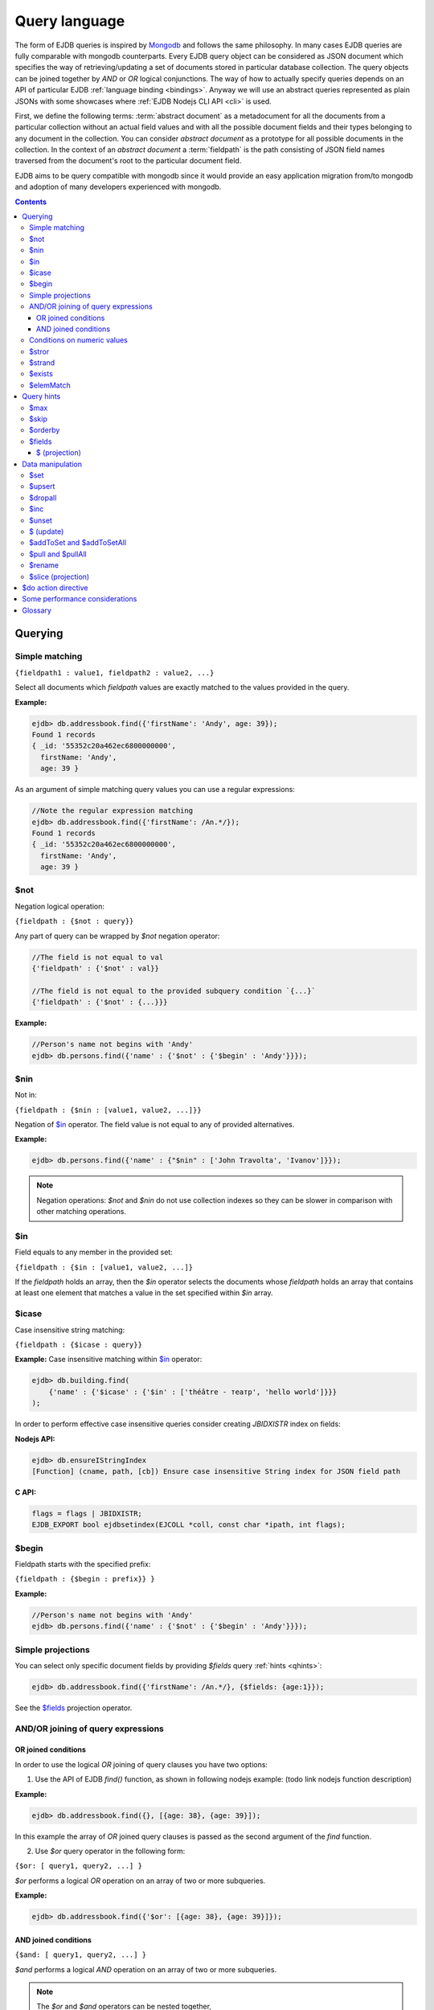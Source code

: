 .. _ql:

Query language
==============
The form of EJDB queries is inspired by `Mongodb <http://mongodb.org>`_ and follows the same philosophy. In many cases
EJDB queries are fully comparable with mongodb counterparts. Every EJDB query object can be considered as
JSON document which specifies the way of retrieving/updating a set of documents stored in particular database collection.
The query objects can be joined together by `AND` or `OR` logical conjunctions. The way of how to actually specify
queries depends on an API of particular EJDB :ref:`language binding <bindings>`. Anyway we will use an abstract
queries represented as plain JSONs with some showcases where :ref:`EJDB Nodejs CLI API <cli>` is used.

First, we define the following terms: :term:`abstract document` as a metadocument for all
the documents from a particular collection without an actual field values and with all the
possible document fields and their types belonging to any document in the collection.
You can consider `abstract document` as a prototype for all possible documents in the collection.
In the context of an `abstract document` a :term:`fieldpath` is the path consisting of JSON field names traversed
from the document's root to the particular document field.

EJDB aims to be query compatible with mongodb since it would provide an easy
application migration from/to mongodb and adoption of many developers experienced with
mongodb.


.. contents::

Querying
--------

.. _matching:

Simple matching
***************

``{fieldpath1 : value1, fieldpath2 : value2, ...}``

Select all documents which `fieldpath` values are exactly matched to the values provided in the query.

**Example:**

.. code-block:: js

    ejdb> db.addressbook.find({'firstName': 'Andy', age: 39});
    Found 1 records
    { _id: '55352c20a462ec6800000000',
      firstName: 'Andy',
      age: 39 }


As an argument of simple matching query values you can use a regular expressions:

.. code-block:: js

    //Note the regular expression matching
    ejdb> db.addressbook.find({'firstName': /An.*/});
    Found 1 records
    { _id: '55352c20a462ec6800000000',
      firstName: 'Andy',
      age: 39 }

.. _$not:

$not
****

Negation logical operation:


``{fieldpath : {$not : query}}``

Any part of query can be wrapped by `$not` negation operator:

.. code-block:: js

    //The field is not equal to val
    {'fieldpath' : {'$not' : val}}

    //The field is not equal to the provided subquery condition `{...}`
    {'fieldpath' : {'$not' : {...}}}


**Example:**

.. code-block:: js

    //Person's name not begins with 'Andy'
    ejdb> db.persons.find({'name' : {'$not' : {'$begin' : 'Andy'}}});

.. _$nin:

$nin
****

Not in:


``{fieldpath : {$nin : [value1, value2, ...]}}``

Negation of `$in`_ operator.
The field value is not equal to any of provided alternatives.

**Example:**

.. code-block:: js

    ejdb> db.persons.find({'name' : {"$nin" : ['John Travolta', 'Ivanov']}});


.. note::

    Negation operations: `$not` and `$nin` do not use collection indexes
    so they can be slower in comparison with other matching operations.


.. _$in:

$in
****

Field equals to any member in the provided set:


``{fieldpath : {$in : [value1, value2, ...]}``

If the `fieldpath` holds an array, then the `$in` operator selects the documents whose `fieldpath`
holds an array that contains at least one element that matches a value in the set
specified within `$in` array.


.. _$icase:

$icase
******

Case insensitive string matching:


``{fieldpath : {$icase : query}}``

**Example:**
Case insensitive matching within `$in`_ operator:

.. code-block:: js

    ejdb> db.building.find(
        {'name' : {'$icase' : {'$in' : ['théâtre - театр', 'hello world']}}}
    );

In order to perform effective case insensitive queries consider creating `JBIDXISTR` index on fields:

**Nodejs API:**

.. code-block:: js

    ejdb> db.ensureIStringIndex
    [Function] (cname, path, [cb]) Ensure case insensitive String index for JSON field path


**C API:**

.. code-block:: c

    flags = flags | JBIDXISTR;
    EJDB_EXPORT bool ejdbsetindex(EJCOLL *coll, const char *ipath, int flags);


.. _$begin:

$begin
******

Fieldpath starts with the specified prefix:


``{fieldpath : {$begin : prefix}} }``

**Example:**

.. code-block:: js

    //Person's name not begins with 'Andy'
    ejdb> db.persons.find({'name' : {'$not' : {'$begin' : 'Andy'}}});


Simple projections
******************

You can select only specific document fields by providing `$fields` query :ref:`hints <qhints>`:

.. code-block:: js

    ejdb> db.addressbook.find({'firstName': /An.*/}, {$fields: {age:1}});


See the `$fields`_ projection operator.


AND/OR joining of query expressions
***********************************

.. _$or:

OR joined conditions
^^^^^^^^^^^^^^^^^^^^

In order to use the logical `OR` joining of query clauses you have two options:

1. Use the API of EJDB `find()` function, as shown in following nodejs example: (todo link nodejs function description)

**Example:**

.. code-block:: js

    ejdb> db.addressbook.find({}, [{age: 38}, {age: 39}]);

In this example the array of `OR` joined query clauses is passed as the second argument of the `find` function.

2. Use `$or` query operator in the following form:

``{$or: [ query1, query2, ...] }``

`$or` performs a logical `OR` operation on an array of two or more subqueries.

**Example:**

.. code-block:: js

    ejdb> db.addressbook.find({'$or': [{age: 38}, {age: 39}]});


.. _$and:

AND joined conditions
^^^^^^^^^^^^^^^^^^^^^

``{$and: [ query1, query2, ...] }``

`$and` performs a logical `AND` operation on an array of two or more subqueries.

.. note::

 | The `$or` and `$and` operators can be nested together,
 | **Example:** ``{z: 33, $and : [ {$or: [{a: 1}, {b: 2}]}, {$or: [{c: 5}, {d: 7}]} ] }``


.. _$gt:
.. _$gte:
.. _$lt:
.. _$lte:
.. _$bt:

Conditions on numeric values
****************************

Comparison operators `$gt`, `$gte` and `$lt`, `$lte`
are used for numeric datatypes.

* `$gt` Value greater than `>`
* `$gte` Value greater than or equal to `>=`
* `$lt` Value lesser than `<`
* `$lte` Value lesser than or equal to `<=`
* `$bt` Value within the specified range inclusively. ``{fieldpath : {$bt : [lower, upper]}}``

**Example:** find all persons with `age >= 38`:

.. code-block:: js

     ejdb> db.addressbook.find({age: {$gte: 38}});

**Example:** find all persons with `age >= 38 and age <= 40`:

.. code-block:: js

     ejdb> db.addressbook.find({age: {$bt: [38, 40]}});


.. _$stror:

$stror
******

String tokens matching:


``{fieldpath:  {$stror: [value1, value2, ....]}``

* If the `fieldpath` holds a `string` value, the `$stror` operator converts this value
  into an array of string tokens by splitting original value into a set of tokens separated by space `' '`
  or comma `','` characters. Then the operator selects documents whose set of tokens contains any token
  specified in `$stror` array ``[value1, value2, ...]``.

* If the `fieldpath` value is a string `array` the `$stror` operator selects
  documents whose `fieldpath` array contains any tokens specified in
  `$stror` array ``[value1, value2, ...]``.

.. _$stror_example:

**Example:**

.. code-block:: js

    ejdb> db.save('books', {'title' : 'All the Light We Cannot See'});
    ejdb> db.save('books', {'title' : 'Little Blue Truck Board Book'});
    ejdb> db.save('books', {'title' : 'The Book with No Pictures'});

    ejdb> db.books.find({title : {$icase : {$stror : ['book', 'light']}}});
    Found 3 records
    { _id: '55365fa019808d3c00000000',
      title: 'All the Light We Cannot See' }
    { _id: '55365fcb19808d3c00000001',
      title: 'Little Blue Truck Board Book' }
    { _id: '55365ff819808d3c00000002',
      title: 'The Book with No Pictures' }


.. _$strand:

$strand
*******

String tokens matching:


``{fieldpath:  {$strand: [value1, value2, ....]}``

* If the `fieldpath` holds a `string` value the `$strand` operator converts this value
  into an array of string tokens by splitting original value into a set of tokens separated by space `' '`
  or comma `','` characters. Then the operator selects documents whose set of tokens contains all
  tokens specified in `$strand` array ``[value1, value2, ...]``.

* If the `fieldpath` value is a string `array` the `$strand` operator selects
  documents whose `fieldpath` array contains all tokens specified in
  `$strand` array ``[value1, value2, ...]``.

  See :ref:`$stror example <$stror_example>`


.. _$exists:

$exists
*******

:term:`Fieldpath` existence checking:


``{fieldpath: {$exists: true|false}}``

When `$exists` value set to `true`, the documents that contain the `fieldpath` will be matched,
including documents where the value of `fieldpath` is null. Otherwise this operator returns the documents
that do not contain the specified `fieldpath`.

.. _$elemMatch:

$elemMatch
**********

Array element matching:


``{fieldpath: {$elemMatch: query}}}``

The `$elemMatch` operator matches `fieldpath` array values against the specified `query`

**Example:**

.. code-block:: js

    ejdb> db.save('persons', {name: 'Andy',
                              childs: [
                                        {name: 'Garry', age: 2},
                                        {name: 'Sally', age: 4}
                                      ]
                              });

    ejdb> db.persons.find({childs : {$elemMatch : {name: 'Garry', age:2}}});
    Found 1 records
    { _id: '5536764019808d3c00000004',
      name: 'Andy',
      childs:
       [ { name: 'Garry', age: 2 },
         { name: 'Sally', age: 4 } ] }

If you specify only a single query condition in the `$elemMatch` operator, you do not need to use `$elemMatch`:

.. code-block:: js

    ejdb> db.persons.find({'childs.name' : 'Garry'});
    // This is equivalent to:
    ejdb> db.persons.find({childs : {$elemMatch : {name: 'Garry'}}});

.. note::

    Only one `$elemMatch` operator is allowed in the context of one array `fieldpath`.


.. _qhints:

Query hints
-----------

.. _$max:

$max
****

The maximum number of documents retrieved.


.. _$skip:

$skip
*****

The number of skipped results in the result set


.. _$orderby:

$orderby
********

The sorting order of query fields specified as JSON mapping of document `fieldpaths`
to its orderby modes:

``{$orderby: {'fieldpath': mode, ...}``

Where `mode` is and integer specified sort order:

* `-1` Descending sort
* `1` Ascending sort

**Example:**

.. code-block:: js

   db.addressbook.find({}, {$orderby: {age:1, name:-1}});


.. _$fields:

$fields
*******

The document fields projection.

``{$fields: {'fieldpath': mode, ...}``

Where `mode` is an integer specified the field inclusion mode:

* `-1` Exclude field
* `1` Include field

.. note::

    `$fields` hint cannot mix include and exclude fields together

The mongodb `$ (projection) <http://docs.mongodb.org/manual/reference/operator/projection/positional/#proj._S_>`_ is also supported.
Our implementation overcomes the mongodb restriction:
`Only one array field can appear in the query document`

.. _$(projection):

$ (projection)
^^^^^^^^^^^^^^

``{$fields: {'prefix.$[.postfix]' : 1}``

The key `$` within the `$fields`_ projection limits the contents of an `array` field
returned as query results to contain only the first element matching the query. The `$` letter
means here the array index of the mached record.

**Example:**

.. code-block:: js

    // Not using $ projection
    ejdb> db.persons.find({
                            childs : {$elemMatch :
                                        {name: 'Garry', age:2}}
                          }, {$fields : {'childs' : 1}});
    Found 1 records
    { childs:
       [ { name: 'Garry', age: 2 },
         { name: 'Sally', age: 4 } ] }


    // Usign $ projection
    ejdb> db.persons.find({
                            childs : {$elemMatch :
                                        {name: 'Garry', age:2}}
                          }, {$fields : {'childs.$' : 1}});
    Found 1 records
    { _id: '5536764019808d3c00000004',
      childs: [ { name: 'Garry', age: 2 } ] }

`$` array projection can be in middle of `fieldpath`:

**Example:**

.. code-block:: js

    ejdb> db.save('records',
                  {z: 44,
                   arr: [ { h: 1 }, { h: 2, g: 4 } ]
                  });

    ejdb> db.records.find({z: 44, arr: {$elemMatch: {h: 2}} }, {$fields: {'arr.$.h': 1}});
    Found 1 records
    { _id: '55368bda19808d3c00000007',
      arr: [ { h: 2 } ] }


.. note::

    Our implementation overcomes the following mongodb projection limitation:
    `Only one array field can appear in the query document <http://docs.mongodb.org/manual/reference/operator/projection/positional/#array-field-limitations>`_
    You are allowed to use the `$` array projections for many fields simultaneously within one query.


Data manipulation
-----------------

.. _$set:

$set
****

``{$set: {fieldpath1: value1, ... } }``

The `$set` directive sets the value of the specified fields.

If the `fieldpath` does not exist in the document, `$set` will add a new fields with the specified value(s).
The `$set` can create all required subdocuments within the updated documents in order to ensure what `fieldpath`
exists in each of them. If you specify multiple field-value pairs, `$set` will update or create each field.

**Example:**

.. code-block:: js

    ejdb> db.save('coll', {});
    ejdb> db.coll.find();
    Found 1 records
    { _id: '553697b1d131946100000001' }

    ejdb> db.coll.update({'$set':{'foo.bar':'text'}});
    ejdb> db.coll.find()
    Found 1 records
    { _id: '5536934bd131946100000000',
      foo: { bar: 'text' } }


.. _$upsert:

$upsert
*******

``{query, $upsert : {fieldpath1: value1, fieldpath2: value2, ...}}``

Atomic upsert. If documents matched to the specified `query` are found, then `$upsert` will perform a `$set`_
operation, otherwise a new document will be inserted with its fields being initialised to
the provided values.

**Example:**

.. code-block:: js

    ejdb> db.books.find();
    Found 0 records

    //Insert
    ejdb> db.books.update({isbn:'0123456789',
                          '$upsert': {isbn:'0123456789', 'name':'my book'}});
    ejdb> db.books.find();
    Found 1 records
    { _id: '5536a054d131946100000002',
      isbn: '0123456789',
      name: 'my book' }

    //Update
    ejdb> db.books.update({isbn:'0123456789',
                          '$upsert': {isbn:'0123456789', 'name':'my old book'}});
    ejdb> db.books.find();
    Found 1 records
    { _id: '5536a054d131946100000002',
      isbn: '0123456789',
      name: 'my old book' }

.. _$dropall:

$dropall
********

``{query, $dropall : true}``

In-place document removal operation. All documents matched the specified `query`
will be removed from collection.

**Example:**

.. code-block:: js

    ejdb> db.books.find();
    Found 3 records
    { _id: '55365fa019808d3c00000000',
      title: 'All the Light We Cannot See' }
    { _id: '55365fcb19808d3c00000001',
      title: 'Little Blue Truck Board Book' }
    { _id: '55365ff819808d3c00000002',
      title: 'The Book with No Pictures' }

    //Remove all books with `title` contains a `Book` token.
    ejdb> db.books.update({title: {$strand: ['Book']}, $dropall:true});

    ejdb> db.books.find();
    Found 1 records
    { _id: '55365fa019808d3c00000000',
      title: 'All the Light We Cannot See' }


.. _$inc:

$inc
****

``{$inc: {fieldpath1: delta1, fieldpath2: delta2, ... }}``

Increment numeric field value by specified `delta`. The increment `delta`
can be of positive or negative number. The `$inc` operator does not create the specified
`fieldpath` if it is not exists in the document.

**Example:**

.. code-block:: js

    ejdb> db.save('inc', {counter:0});
    ejdb> db.update('inc', {$inc: {counter:-2}});
    ejdb> db.inc.find();
    Found 1 records
    { _id: '55373cb619808d3c00000009',
      counter: -2 }


.. _$unset:

$unset
******

``{$unset: {fieldpath1: "", fiedlpath2: "", ...}``

The `$unset` operator deletes the document fields specified by `fieldpath`.
The unset `fieldpath` values `""` used here in order to be comparable with
`mongodb $unset operation <http://docs.mongodb.org/manual/reference/operator/update/unset/>`_

`$unset` can be used together with `$ (update)`_ operator:

**Example:**

.. code-block:: js

    ejdb> db.coll.find()
    Found 1 records
    { _id: '5537447f19808d3c0000000a',
      a: [ 'b', 'cc', 'd' ] }

    //Then apply unset to the `a.cc` array element
    ejdb> db.coll.update({'a':'cc', $unset : {'a.$':''}});

    ejdb> db.coll.find();
    Found 1 records
    { _id: '5537447f19808d3c0000000a',
      a: [ 'b', undefined, 'd' ] }


.. _$ (update):

$ (update)
**********

The positional `$` operator identifies an element in an array
to update the position of the element in the array without explicitly specifying it.

**Example:**

.. code-block:: js

    ejdb> db.save('coll', {a : ['b','c','d']});
    ejdb> db.coll.find();
    Found 1 records
    { _id: '5537447f19808d3c0000000a',
      a: [ 'b', 'c', 'd' ] }

    //Then update with positional 'a.$'
    ejdb> db.coll.update({'a':'c', $set : {'a.$':'cc'}});

    ejdb> db.coll.find()
    Found 1 records
    { _id: '5537447f19808d3c0000000a',
      a: [ 'b', 'cc', 'd' ] }

If the specified array `fieldpath` is not contained in the query, the `$ (update)`
operator has no effect it that case.


**Example:**

.. code-block:: js

    ejdb> db.coll.find();
    Found 1 records
    { _id: '5537447f19808d3c0000000a',
      a: [ 'b', c, 'd' ],
      c: 11 }

    // Note: `a` field is not contained in the query:
    ejdb> db.coll.update({'c':11, $unset : {'a.$':''}});

    //Document remains unchanged
    ejdb> db.coll.find();
    Found 1 records
    { _id: '5537447f19808d3c0000000a',
      a: [ 'b', c, 'd' ],
      c: 11 }



.. _$addToSet:
.. _$addToSetAll:

$addToSet and $addToSetAll
**************************

``{query, $addToSet: {fieldpath1: value1, fieldpath2: value2, ...}}``

Add a specified value to the array only if it was not in the array.
This is atomic operation.

`$addToSetAll` is the batch version of `$addToSet` operator:

``{query, $addToSetAll: {fieldpath1: [...], fieldpath2: [...], ...}}``

Add a set of values to the array of every `fieldpath` specified in the query.
In this case every value will be added only if it was not contained in the target array.

.. seealso::
    The `$addToSet` and `$addToSetAll` are the dual operations to
    `$pull`_ and  `$pullAll`_

**Example:**

.. code-block:: js

    ejdb> db.songs.find();
    Found 1 records
    { _id: '553761dd19808d3c0000000b',
      name: 'Let It Be',
      tags: [] }

    //Add some tags:
    db.songs.update(
        {_id:'553761dd19808d3c0000000b',
            $addToSetAll: {
                tags:['the beatles', 'rock', '60s']
            }
    });

    ejdb> db.songs.find();
    Found 1 records
    { _id: '553761dd19808d3c0000000b',
      name: 'Let It Be',
      tags: [ 'the beatles', 'rock', '60s' ] }


    //One more tag:
    db.songs.update(
        {_id:'553761dd19808d3c0000000b',
            $addToSetAll: {
                tags:['the beatles', 'rock', '60s', 'classic rock']
            }
    });

    //All elements in `tags` being merged
    // with the passed tags array:
    ejdb> db.songs.find();
    Found 1 records
    { _id: '553761dd19808d3c0000000b',
      name: 'Let It Be',
      tags:
       [ 'the beatles',
         'rock',
         '60s',
         'classic rock' ] }



.. _$pull:
.. _$pullAll:

$pull and $pullAll
******************

``{query, $pull: {fieldpath1: value1, fieldpath2: value2, ...}}``

Remove a specified `value` from the array field pointed by `fieldpath`.
This is atomic operation.

`$pullAll` is the batch version of `$pull` operator:

``{query, $pullAll: {fieldpath1: [...], fieldpath2: [...], ...}}``

.. seealso::
    The `$pull` and `$pullAll` are the dual operations to
    `$addToSet`_ and  `$addToSetAll`_

.. _$rename:

$rename
*******

``{query, $rename' : {fieldpath1 : name1, fieldpath2 : name2, ...}}``

Sets a new `name` to the field pointed by `fieldpath`.
If the document has already had a field with the specified `name`,
the `$rename` operator removes that field and renames the field pointed by `fieldpath`
to the new `name`.


.. _$slice (projection):

$slice (projection)
*******************

1. ``${..., $do: {fieldpath : {$slice : limit}}``
2. ``${..., $do: {fieldpath : {$slice : [offset, limit]}}``

The `$slice` operator is used in the context of `$do`_ directive and
limits a number of array items returned for document fields pointed by `fieldpath`.

Only non negative offsets are supported by the `$slice` projection. (EJDB |ejdbversion|)

**Example:**

.. code-block:: js

    ejdb> db.songs.find();
    Found 1 records
    { _id: '553761dd19808d3c0000000b',
      name: 'Let It Be',
      tags:
       [ 'the beatles',
         'rock',
         '60s',
         'classic rock' ] }

    //Apply a $slice limiting a `tags` array
    // to the first two elements
    ejdb> db.songs.find({$do : {tags : {$slice : 2}}});
    Found 1 records
    { _id: '553761dd19808d3c0000000b',
      name: 'Let It Be',
      tags: [ 'the beatles', 'rock' ] }


    //Lets skip a first two and load up-to ten items
    ejdb> db.songs.find({$do : {tags : {$slice : [2,10]}}});
    Found 1 records
    { _id: '553761dd19808d3c0000000b',
      name: 'Let It Be',
      tags: [ '60s', 'classic rock' ] }


.. _$do:

$do action directive
--------------------

The `$do` action directive is used in the following cases:

* :ref:`joins`
* Array `$slice (projection)`_ operator


Some performance considerations
-------------------------------

* Only one index can be used in search query operation.

* Negate operations: `$not`_ and `$nin`_ do not use indexes
  so they can be slow in comparison with other matching operations.

* It is better to execute update queries with `JBQRYCOUNT` control flag set
  to avoid unnecessarily data fetching. (C API)

Glossary
--------

.. glossary::

    OID
    ObjectId
        ObjectId (OID) is a unique identifier of every document stored in EJDB collection.
        You can consider OID as document's primary key. OID is a 12-byte value integer the same
        format as `defined in Mongodb BSON specification <http://docs.mongodb.org/manual/reference/object-id/>`_.

    abstract document
        Abstract document is a  metadocument for all the documents included in a particular collection without an actual
        field values and with all the possible document fields and their types belonging to any document of the collection.
        You can consider `abstract document` as a prototype for all the possible documents of the collection.

    fieldpath
        In the context of an :term:`abstract document` a `fieldpath`
        is the path consisting of JSON field names traversed from the document
        root to the particular document field joined together by `.` symbol.





